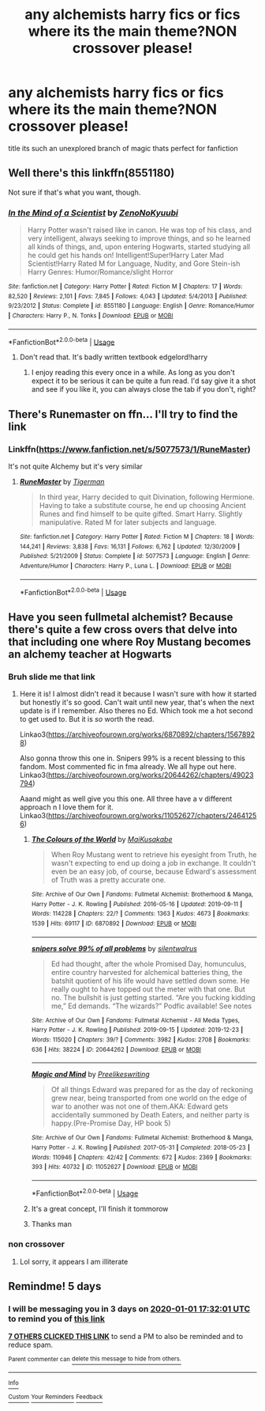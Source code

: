 #+TITLE: any alchemists harry fics or fics where its the main theme?NON crossover please!

* any alchemists harry fics or fics where its the main theme?NON crossover please!
:PROPERTIES:
:Author: torak9344
:Score: 47
:DateUnix: 1577462377.0
:DateShort: 2019-Dec-27
:FlairText: Request
:END:
title its such an unexplored branch of magic thats perfect for fanfiction


** Well there's this linkffn(8551180)

Not sure if that's what you want, though.
:PROPERTIES:
:Author: booleanfreud
:Score: 1
:DateUnix: 1577481473.0
:DateShort: 2019-Dec-28
:END:

*** [[https://www.fanfiction.net/s/8551180/1/][*/In the Mind of a Scientist/*]] by [[https://www.fanfiction.net/u/1345000/ZenoNoKyuubi][/ZenoNoKyuubi/]]

#+begin_quote
  Harry Potter wasn't raised like in canon. He was top of his class, and very intelligent, always seeking to improve things, and so he learned all kinds of things, and, upon entering Hogwarts, started studying all he could get his hands on! Intelligent!Super!Harry Later Mad Scientist!Harry Rated M for Language, Nudity, and Gore Stein-ish Harry Genres: Humor/Romance/slight Horror
#+end_quote

^{/Site/:} ^{fanfiction.net} ^{*|*} ^{/Category/:} ^{Harry} ^{Potter} ^{*|*} ^{/Rated/:} ^{Fiction} ^{M} ^{*|*} ^{/Chapters/:} ^{17} ^{*|*} ^{/Words/:} ^{82,520} ^{*|*} ^{/Reviews/:} ^{2,101} ^{*|*} ^{/Favs/:} ^{7,845} ^{*|*} ^{/Follows/:} ^{4,043} ^{*|*} ^{/Updated/:} ^{5/4/2013} ^{*|*} ^{/Published/:} ^{9/23/2012} ^{*|*} ^{/Status/:} ^{Complete} ^{*|*} ^{/id/:} ^{8551180} ^{*|*} ^{/Language/:} ^{English} ^{*|*} ^{/Genre/:} ^{Romance/Humor} ^{*|*} ^{/Characters/:} ^{Harry} ^{P.,} ^{N.} ^{Tonks} ^{*|*} ^{/Download/:} ^{[[http://www.ff2ebook.com/old/ffn-bot/index.php?id=8551180&source=ff&filetype=epub][EPUB]]} ^{or} ^{[[http://www.ff2ebook.com/old/ffn-bot/index.php?id=8551180&source=ff&filetype=mobi][MOBI]]}

--------------

*FanfictionBot*^{2.0.0-beta} | [[https://github.com/tusing/reddit-ffn-bot/wiki/Usage][Usage]]
:PROPERTIES:
:Author: FanfictionBot
:Score: 1
:DateUnix: 1577481489.0
:DateShort: 2019-Dec-28
:END:

**** Don't read that. It's badly written textbook edgelord!harry
:PROPERTIES:
:Author: Inreet
:Score: 2
:DateUnix: 1577575989.0
:DateShort: 2019-Dec-29
:END:

***** I enjoy reading this every once in a while. As long as you don't expect it to be serious it can be quite a fun read. I'd say give it a shot and see if you like it, you can always close the tab if you don't, right?
:PROPERTIES:
:Author: nielswerf001
:Score: 3
:DateUnix: 1577947168.0
:DateShort: 2020-Jan-02
:END:


** There's Runemaster on ffn... I'll try to find the link
:PROPERTIES:
:Author: LiriStorm
:Score: 1
:DateUnix: 1577486342.0
:DateShort: 2019-Dec-28
:END:

*** Linkffn([[https://www.fanfiction.net/s/5077573/1/RuneMaster]])

It's not quite Alchemy but it's very similar
:PROPERTIES:
:Author: LiriStorm
:Score: 1
:DateUnix: 1577486502.0
:DateShort: 2019-Dec-28
:END:

**** [[https://www.fanfiction.net/s/5077573/1/][*/RuneMaster/*]] by [[https://www.fanfiction.net/u/397906/Tigerman][/Tigerman/]]

#+begin_quote
  In third year, Harry decided to quit Divination, following Hermione. Having to take a substitute course, he end up choosing Ancient Runes and find himself to be quite gifted. Smart Harry. Slightly manipulative. Rated M for later subjects and language.
#+end_quote

^{/Site/:} ^{fanfiction.net} ^{*|*} ^{/Category/:} ^{Harry} ^{Potter} ^{*|*} ^{/Rated/:} ^{Fiction} ^{M} ^{*|*} ^{/Chapters/:} ^{18} ^{*|*} ^{/Words/:} ^{144,241} ^{*|*} ^{/Reviews/:} ^{3,838} ^{*|*} ^{/Favs/:} ^{16,131} ^{*|*} ^{/Follows/:} ^{6,762} ^{*|*} ^{/Updated/:} ^{12/30/2009} ^{*|*} ^{/Published/:} ^{5/21/2009} ^{*|*} ^{/Status/:} ^{Complete} ^{*|*} ^{/id/:} ^{5077573} ^{*|*} ^{/Language/:} ^{English} ^{*|*} ^{/Genre/:} ^{Adventure/Humor} ^{*|*} ^{/Characters/:} ^{Harry} ^{P.,} ^{Luna} ^{L.} ^{*|*} ^{/Download/:} ^{[[http://www.ff2ebook.com/old/ffn-bot/index.php?id=5077573&source=ff&filetype=epub][EPUB]]} ^{or} ^{[[http://www.ff2ebook.com/old/ffn-bot/index.php?id=5077573&source=ff&filetype=mobi][MOBI]]}

--------------

*FanfictionBot*^{2.0.0-beta} | [[https://github.com/tusing/reddit-ffn-bot/wiki/Usage][Usage]]
:PROPERTIES:
:Author: FanfictionBot
:Score: 1
:DateUnix: 1577486510.0
:DateShort: 2019-Dec-28
:END:


** Have you seen fullmetal alchemist? Because there's quite a few cross overs that delve into that including one where Roy Mustang becomes an alchemy teacher at Hogwarts
:PROPERTIES:
:Score: 0
:DateUnix: 1577474798.0
:DateShort: 2019-Dec-27
:END:

*** Bruh slide me that link
:PROPERTIES:
:Author: susgunner-
:Score: 5
:DateUnix: 1577483682.0
:DateShort: 2019-Dec-28
:END:

**** Here it is! I almost didn't read it because I wasn't sure with how it started but honestly it's so good. Can't wait until new year, that's when the next update is if I remember. Also theres no Ed. Which took me a hot second to get used to. But it is /so/ worth the read.

Linkao3([[https://archiveofourown.org/works/6870892/chapters/15678928]])

Also gonna throw this one in. Snipers 99% is a recent blessing to this fandom. Most commented fic in fma already. We all hype out here. Linkao3([[https://archiveofourown.org/works/20644262/chapters/49023794]])

Aaand might as well give you this one. All three have a v different approach n I love them for it. Linkao3([[https://archiveofourown.org/works/11052627/chapters/24641256]])
:PROPERTIES:
:Score: 5
:DateUnix: 1577484028.0
:DateShort: 2019-Dec-28
:END:

***** [[https://archiveofourown.org/works/6870892][*/The Colours of the World/*]] by [[https://www.archiveofourown.org/users/MaiKusakabe/pseuds/MaiKusakabe][/MaiKusakabe/]]

#+begin_quote
  When Roy Mustang went to retrieve his eyesight from Truth, he wasn't expecting to end up doing a job in exchange. It couldn't even be an easy job, of course, because Edward's assessment of Truth was a pretty accurate one.
#+end_quote

^{/Site/:} ^{Archive} ^{of} ^{Our} ^{Own} ^{*|*} ^{/Fandoms/:} ^{Fullmetal} ^{Alchemist:} ^{Brotherhood} ^{&} ^{Manga,} ^{Harry} ^{Potter} ^{-} ^{J.} ^{K.} ^{Rowling} ^{*|*} ^{/Published/:} ^{2016-05-16} ^{*|*} ^{/Updated/:} ^{2019-09-11} ^{*|*} ^{/Words/:} ^{114228} ^{*|*} ^{/Chapters/:} ^{22/?} ^{*|*} ^{/Comments/:} ^{1363} ^{*|*} ^{/Kudos/:} ^{4673} ^{*|*} ^{/Bookmarks/:} ^{1539} ^{*|*} ^{/Hits/:} ^{69117} ^{*|*} ^{/ID/:} ^{6870892} ^{*|*} ^{/Download/:} ^{[[https://archiveofourown.org/downloads/6870892/The%20Colours%20of%20the%20World.epub?updated_at=1570088567][EPUB]]} ^{or} ^{[[https://archiveofourown.org/downloads/6870892/The%20Colours%20of%20the%20World.mobi?updated_at=1570088567][MOBI]]}

--------------

[[https://archiveofourown.org/works/20644262][*/snipers solve 99% of all problems/*]] by [[https://www.archiveofourown.org/users/silentwalrus/pseuds/silentwalrus][/silentwalrus/]]

#+begin_quote
  Ed had thought, after the whole Promised Day, homunculus, entire country harvested for alchemical batteries thing, the batshit quotient of his life would have settled down some. He really ought to have topped out the meter with that one. But no. The bullshit is just getting started. “Are you fucking kidding me,” Ed demands. “The wizards?” Podfic available! See notes
#+end_quote

^{/Site/:} ^{Archive} ^{of} ^{Our} ^{Own} ^{*|*} ^{/Fandoms/:} ^{Fullmetal} ^{Alchemist} ^{-} ^{All} ^{Media} ^{Types,} ^{Harry} ^{Potter} ^{-} ^{J.} ^{K.} ^{Rowling} ^{*|*} ^{/Published/:} ^{2019-09-15} ^{*|*} ^{/Updated/:} ^{2019-12-23} ^{*|*} ^{/Words/:} ^{115020} ^{*|*} ^{/Chapters/:} ^{39/?} ^{*|*} ^{/Comments/:} ^{3982} ^{*|*} ^{/Kudos/:} ^{2708} ^{*|*} ^{/Bookmarks/:} ^{636} ^{*|*} ^{/Hits/:} ^{38224} ^{*|*} ^{/ID/:} ^{20644262} ^{*|*} ^{/Download/:} ^{[[https://archiveofourown.org/downloads/20644262/snipers%20solve%2099%20of%20all.epub?updated_at=1577242070][EPUB]]} ^{or} ^{[[https://archiveofourown.org/downloads/20644262/snipers%20solve%2099%20of%20all.mobi?updated_at=1577242070][MOBI]]}

--------------

[[https://archiveofourown.org/works/11052627][*/Magic and Mind/*]] by [[https://www.archiveofourown.org/users/Preelikeswriting/pseuds/Preelikeswriting][/Preelikeswriting/]]

#+begin_quote
  Of all things Edward was prepared for as the day of reckoning grew near, being transported from one world on the edge of war to another was not one of them.AKA: Edward gets accidentally summoned by Death Eaters, and neither party is happy.(Pre-Promise Day, HP book 5)
#+end_quote

^{/Site/:} ^{Archive} ^{of} ^{Our} ^{Own} ^{*|*} ^{/Fandoms/:} ^{Fullmetal} ^{Alchemist:} ^{Brotherhood} ^{&} ^{Manga,} ^{Harry} ^{Potter} ^{-} ^{J.} ^{K.} ^{Rowling} ^{*|*} ^{/Published/:} ^{2017-05-31} ^{*|*} ^{/Completed/:} ^{2018-05-23} ^{*|*} ^{/Words/:} ^{110946} ^{*|*} ^{/Chapters/:} ^{42/42} ^{*|*} ^{/Comments/:} ^{672} ^{*|*} ^{/Kudos/:} ^{2369} ^{*|*} ^{/Bookmarks/:} ^{393} ^{*|*} ^{/Hits/:} ^{40732} ^{*|*} ^{/ID/:} ^{11052627} ^{*|*} ^{/Download/:} ^{[[https://archiveofourown.org/downloads/11052627/Magic%20and%20Mind.epub?updated_at=1564826416][EPUB]]} ^{or} ^{[[https://archiveofourown.org/downloads/11052627/Magic%20and%20Mind.mobi?updated_at=1564826416][MOBI]]}

--------------

*FanfictionBot*^{2.0.0-beta} | [[https://github.com/tusing/reddit-ffn-bot/wiki/Usage][Usage]]
:PROPERTIES:
:Author: FanfictionBot
:Score: 2
:DateUnix: 1577484045.0
:DateShort: 2019-Dec-28
:END:


***** It's a great concept, I'll finish it tommorow
:PROPERTIES:
:Author: susgunner-
:Score: 2
:DateUnix: 1577496082.0
:DateShort: 2019-Dec-28
:END:


***** Thanks man
:PROPERTIES:
:Author: susgunner-
:Score: 2
:DateUnix: 1577484284.0
:DateShort: 2019-Dec-28
:END:


*** non crossover
:PROPERTIES:
:Author: torak9344
:Score: 8
:DateUnix: 1577475609.0
:DateShort: 2019-Dec-27
:END:

**** Lol sorry, it appears I am illiterate
:PROPERTIES:
:Score: 4
:DateUnix: 1577475645.0
:DateShort: 2019-Dec-27
:END:


** Remindme! 5 days
:PROPERTIES:
:Author: Fireball061701
:Score: 0
:DateUnix: 1577467921.0
:DateShort: 2019-Dec-27
:END:

*** I will be messaging you in 3 days on [[http://www.wolframalpha.com/input/?i=2020-01-01%2017:32:01%20UTC%20To%20Local%20Time][*2020-01-01 17:32:01 UTC*]] to remind you of [[https://np.reddit.com/r/HPfanfiction/comments/egcu1o/any_alchemists_harry_fics_or_fics_where_its_the/fc5xfq3/?context=3][*this link*]]

[[https://np.reddit.com/message/compose/?to=RemindMeBot&subject=Reminder&message=%5Bhttps%3A%2F%2Fwww.reddit.com%2Fr%2FHPfanfiction%2Fcomments%2Fegcu1o%2Fany_alchemists_harry_fics_or_fics_where_its_the%2Ffc5xfq3%2F%5D%0A%0ARemindMe%21%202020-01-01%2017%3A32%3A01%20UTC][*7 OTHERS CLICKED THIS LINK*]] to send a PM to also be reminded and to reduce spam.

^{Parent commenter can} [[https://np.reddit.com/message/compose/?to=RemindMeBot&subject=Delete%20Comment&message=Delete%21%20egcu1o][^{delete this message to hide from others.}]]

--------------

[[https://np.reddit.com/r/RemindMeBot/comments/e1bko7/remindmebot_info_v21/][^{Info}]]

[[https://np.reddit.com/message/compose/?to=RemindMeBot&subject=Reminder&message=%5BLink%20or%20message%20inside%20square%20brackets%5D%0A%0ARemindMe%21%20Time%20period%20here][^{Custom}]]
[[https://np.reddit.com/message/compose/?to=RemindMeBot&subject=List%20Of%20Reminders&message=MyReminders%21][^{Your Reminders}]]
[[https://np.reddit.com/message/compose/?to=Watchful1&subject=RemindMeBot%20Feedback][^{Feedback}]]
:PROPERTIES:
:Author: RemindMeBot
:Score: 1
:DateUnix: 1577467939.0
:DateShort: 2019-Dec-27
:END:
